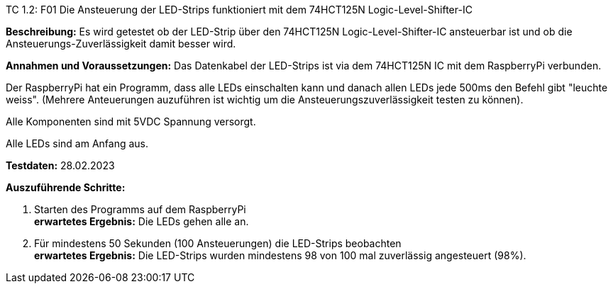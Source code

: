 TC 1.2: F01 Die Ansteuerung der LED-Strips funktioniert mit dem 74HCT125N Logic-Level-Shifter-IC

*Beschreibung:* Es wird getestet ob der LED-Strip über den 74HCT125N Logic-Level-Shifter-IC ansteuerbar ist und
ob die Ansteuerungs-Zuverlässigkeit damit besser wird.

*Annahmen und Voraussetzungen:*
Das Datenkabel der LED-Strips ist via dem 74HCT125N IC mit dem RaspberryPi verbunden.

Der RaspberryPi hat ein Programm, dass alle LEDs einschalten kann und danach allen LEDs jede 500ms den Befehl gibt "leuchte weiss".
(Mehrere Anteuerungen auzuführen ist wichtig um die Ansteuerungszuverlässigkeit testen zu können).

Alle Komponenten sind mit 5VDC Spannung versorgt.

Alle LEDs sind am Anfang aus.

*Testdaten:* 28.02.2023

*Auszuführende Schritte:*

. Starten des Programms auf dem RaspberryPi +
*erwartetes Ergebnis:* Die LEDs gehen alle an.

. Für mindestens 50 Sekunden (100 Ansteuerungen) die LED-Strips beobachten +
*erwartetes Ergebnis:* Die LED-Strips wurden mindestens 98 von 100 mal zuverlässig angesteuert (98%).
